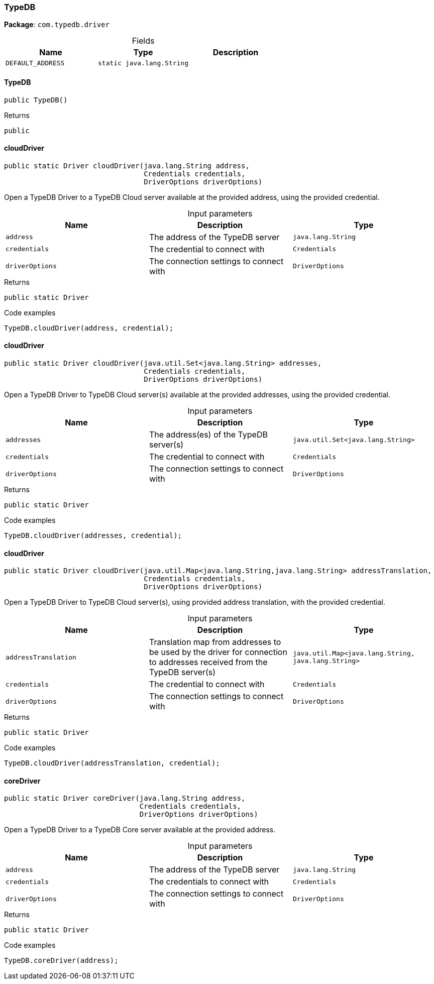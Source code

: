 [#_TypeDB]
=== TypeDB

*Package*: `com.typedb.driver`

[caption=""]
.Fields
// tag::properties[]
[cols=",,"]
[options="header"]
|===
|Name |Type |Description
a| `DEFAULT_ADDRESS` a| `static java.lang.String` a| 
|===
// end::properties[]

// tag::methods[]
[#_TypeDB_TypeDB_]
==== TypeDB

[source,java]
----
public TypeDB()
----



[caption=""]
.Returns
`public`

[#_TypeDB_cloudDriver_java_lang_String_Credentials_DriverOptions]
==== cloudDriver

[source,java]
----
public static Driver cloudDriver​(java.lang.String address,
                                 Credentials credentials,
                                 DriverOptions driverOptions)
----

Open a TypeDB Driver to a TypeDB Cloud server available at the provided address, using the provided credential. 


[caption=""]
.Input parameters
[cols=",,"]
[options="header"]
|===
|Name |Description |Type
a| `address` a| The address of the TypeDB server a| `java.lang.String`
a| `credentials` a| The credential to connect with a| `Credentials`
a| `driverOptions` a| The connection settings to connect with a| `DriverOptions`
|===

[caption=""]
.Returns
`public static Driver`

[caption=""]
.Code examples
[source,java]
----
TypeDB.cloudDriver(address, credential);
----

[#_TypeDB_cloudDriver_java_util_Set_java_lang_String_Credentials_DriverOptions]
==== cloudDriver

[source,java]
----
public static Driver cloudDriver​(java.util.Set<java.lang.String> addresses,
                                 Credentials credentials,
                                 DriverOptions driverOptions)
----

Open a TypeDB Driver to TypeDB Cloud server(s) available at the provided addresses, using the provided credential. 


[caption=""]
.Input parameters
[cols=",,"]
[options="header"]
|===
|Name |Description |Type
a| `addresses` a| The address(es) of the TypeDB server(s) a| `java.util.Set<java.lang.String>`
a| `credentials` a| The credential to connect with a| `Credentials`
a| `driverOptions` a| The connection settings to connect with a| `DriverOptions`
|===

[caption=""]
.Returns
`public static Driver`

[caption=""]
.Code examples
[source,java]
----
TypeDB.cloudDriver(addresses, credential);
----

[#_TypeDB_cloudDriver_java_util_Map_java_lang_String_​java_lang_String_Credentials_DriverOptions]
==== cloudDriver

[source,java]
----
public static Driver cloudDriver​(java.util.Map<java.lang.String,​java.lang.String> addressTranslation,
                                 Credentials credentials,
                                 DriverOptions driverOptions)
----

Open a TypeDB Driver to TypeDB Cloud server(s), using provided address translation, with the provided credential. 


[caption=""]
.Input parameters
[cols=",,"]
[options="header"]
|===
|Name |Description |Type
a| `addressTranslation` a| Translation map from addresses to be used by the driver for connection to addresses received from the TypeDB server(s) a| `java.util.Map<java.lang.String,​java.lang.String>`
a| `credentials` a| The credential to connect with a| `Credentials`
a| `driverOptions` a| The connection settings to connect with a| `DriverOptions`
|===

[caption=""]
.Returns
`public static Driver`

[caption=""]
.Code examples
[source,java]
----
TypeDB.cloudDriver(addressTranslation, credential);
----

[#_TypeDB_coreDriver_java_lang_String_Credentials_DriverOptions]
==== coreDriver

[source,java]
----
public static Driver coreDriver​(java.lang.String address,
                                Credentials credentials,
                                DriverOptions driverOptions)
----

Open a TypeDB Driver to a TypeDB Core server available at the provided address. 


[caption=""]
.Input parameters
[cols=",,"]
[options="header"]
|===
|Name |Description |Type
a| `address` a| The address of the TypeDB server a| `java.lang.String`
a| `credentials` a| The credentials to connect with a| `Credentials`
a| `driverOptions` a| The connection settings to connect with a| `DriverOptions`
|===

[caption=""]
.Returns
`public static Driver`

[caption=""]
.Code examples
[source,java]
----
TypeDB.coreDriver(address);
----

// end::methods[]

